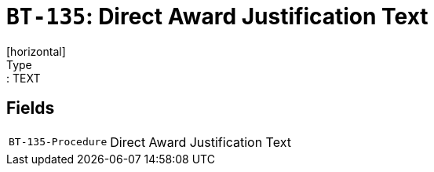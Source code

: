 = `BT-135`: Direct Award Justification Text
[horizontal]
Type:: TEXT
== Fields
[horizontal]
  `BT-135-Procedure`:: Direct Award Justification Text
